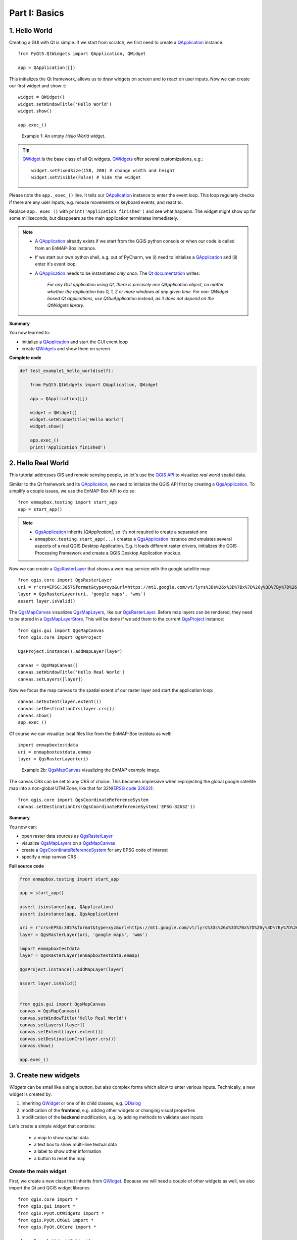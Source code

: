 .. _ProgTT_basicsFOO:

Part I: Basics
==============


.. _ProgTT_basics_exercise1_hello_world:

1. Hello World
--------------

Creating a GUI with Qt is simple. If we start from scratch, we first need to
create a |QApplication| instance::

    from PyQt5.QtWidgets import QApplication, QWidget

    app = QApplication([])

This initializes the Qt framework, allows us to draw widgets on screen and to react on user
inputs. Now we can create our first widget and show it::

    widget = QWidget()
    widget.setWindowTitle('Hello World')
    widget.show()

    app.exec_()


.. figure:: img/example1_hello_world.png
    :width: 50%

    Example 1: An empty *Hello World* widget.

.. tip::

    |QWidget| is the base class of all Qt widgets. |QWidgets| offer several customizations, e.g.::

        widget.setFixedSize(150, 200) # change width and height
        widget.setVisible(False) # hide the widget

Please note the ``app._exec_()`` line. It tells our |QApplication| instance to enter the event loop.
This loop regularly checks if there are any user inputs, e.g. mouse movements or keyboard events, and react to.


Replace ``app._exec_()`` with ``print('Application finished')`` and see what happens. The widget might show up for
some milliseconds, but disappears as the main application terminates immediately.


.. note::

    * A |QApplication| already exists if we start from the QGIS python console or when our code is called from an EnMAP-Box instance.

    * If we start our own python shell, e.g. out of PyCharm, we (i) need to initialize a |QApplication| and
      (ii) enter it's event loop.


    * A |QApplication| needs to be instantiated *only once*. The `Qt documentation <https://doc.qt.io/qt-5/qapplication.html#details>`_ writes:

        `For any GUI application using Qt, there is precisely one QApplication object, no matter whether the application has
        0, 1, 2 or more windows at any given time.
        For non-QWidget based Qt applications, use QGuiApplication instead, as it does not depend on the QtWidgets library.`

**Summary**

You now learned to:

* initialize a |QApplication| and start the GUI event loop

* create |QWidgets| and show them on screen


**Complete code**

.. code-block:: python

    def test_example1_hello_world(self):

        from PyQt5.QtWidgets import QApplication, QWidget

        app = QApplication([])

        widget = QWidget()
        widget.setWindowTitle('Hello World')
        widget.show()

        app.exec_()
        print('Application finished')



.. _basics_exercise1_hello_real_world:

2. Hello Real World
-------------------


This tutorial addresses GIS and remote sensing people, so let's use the
`QGIS API <https://api.qgis.org/api/>`_ to visualize *real world* spatial data.

Similar to the Qt framework and its |QApplication|, we need to initialize the QGIS API first by
creating a |QgsApplication|. To simplify a couple issues, we use the EnMAP-Box API to do so::

    from enmapbox.testing import start_app
    app = start_app()

.. note::

    * |QgsApplication| inherits *|QApplication|*, so it's not required to create a separated one

    * ``enmapbox.testing.start_app(...)`` creates a |QgsApplication| instance *and* emulates
      several aspects of a real QGIS Desktop Application. E.g. it loads different raster drivers, initializes
      the QGIS Processing Framework and create a QGIS Desktop Application mockup.


Now we can create a |QgsRasterLayer| that shows a web map service with the google satellite map::

    from qgis.core import QgsRasterLayer
    uri = r'crs=EPSG:3857&format&type=xyz&url=https://mt1.google.com/vt/lyrs%3Ds%26x%3D%7Bx%7D%26y%3D%7By%7D%26z%3D%7Bz%7D&zmax=19&zmin=0'
    layer = QgsRasterLayer(uri, 'google maps', 'wms')
    assert layer.isValid()

The |QgsMapCanvas| visualizes |QgsMapLayers|, like our |QgsRasterLayer|. Before map layers can be rendered, they need to be
stored in a |QgsMapLayerStore|. This will be done if we add them to the current |QgsProject| instance::

        from qgis.gui import QgsMapCanvas
        from qgis.core import QgsProject

        QgsProject.instance().addMapLayer(layer)

        canvas = QgsMapCanvas()
        canvas.setWindowTitle('Hello Real World')
        canvas.setLayers([layer])

Now we focus the map canvas to the spatial extent of our raster layer and start the application loop::

        canvas.setExtent(layer.extent())
        canvas.setDestinationCrs(layer.crs())
        canvas.show()
        app.exec_()


.. image:: img/example2_hello_real_world.png
    :width: 50%


Of course we can visualize local files like from the EnMAP-Box testdata as well::

    import enmapboxtestdata
    uri = enmapboxtestdata.enmap
    layer = QgsRasterLayer(uri)

.. figure:: img/example2_hello_real_world_berlin.png
    :width: 50%

    Example 2b: |QgsMapCanvas| visualizing the EnMAP example image.


The canvas CRS can be set to any CRS of choice. This becomes impressive when reprojecting the global google satellite map
into a non-global UTM Zone, like that for 32N(`EPSG code 32632 <https://spatialreference.org/ref/epsg/32632/>`_)::

    from qgis.core import QgsCoordinateReferenceSystem
    canvas.setDestinationCrs(QgsCoordinateReferenceSystem('EPSG:32632'))


.. image:: img/example2_hello_real_world_utm32n.png
    :width: 50%


**Summary**

You now can:

* open raster data sources as |QgsRasterLayer|

* visualize |QgsMapLayers| on a |QgsMapCanvas|

* create a |QgsCoordinateReferenceSystem| for any EPSG code of interest

* specify a map canvas CRS



**Full source code**

.. code-block:: python

        from enmapbox.testing import start_app

        app = start_app()

        assert isinstance(app, QApplication)
        assert isinstance(app, QgsApplication)

        uri = r'crs=EPSG:3857&format&type=xyz&url=https://mt1.google.com/vt/lyrs%3Ds%26x%3D%7Bx%7D%26y%3D%7By%7D%26z%3D%7Bz%7D&zmax=19&zmin=0'
        layer = QgsRasterLayer(uri, 'google maps', 'wms')

        import enmapboxtestdata
        layer = QgsRasterLayer(enmapboxtestdata.enmap)

        QgsProject.instance().addMapLayer(layer)

        assert layer.isValid()


        from qgis.gui import QgsMapCanvas
        canvas = QgsMapCanvas()
        canvas.setWindowTitle('Hello Real World')
        canvas.setLayers([layer])
        canvas.setExtent(layer.extent())
        canvas.setDestinationCrs(layer.crs())
        canvas.show()

        app.exec_()


.. _basics_exercise3_create_widgets:

3. Create new widgets
---------------------

`Widgets` can be small like a single button, but also complex forms which allow to enter various inputs.
Technically, a new widget is created by:

#. inheriting |QWidget| or one of its child classes, e.g. |QDialog|

#. modification of the **frontend**, e.g. adding other widgets or changing visual properties

#. modification of the **backend** modification, e.g. by adding methods to validate user inputs


Let's create a simple widget that contains:

 * a map to show spatial data

 * a text box to show multi-line textual data

 * a label to show other information

 * a button to reset the map

Create the main widget
........................

First, we create a new class that inherits from |QWidget|. Because we will need a couple of other widgets as well,
we also import the Qt and QGIS widget libraries::

    from qgis.core import *
    from qgis.gui import *
    from qgis.PyQt.QtWidgets import *
    from qgis.PyQt.QtGui import *
    from qgis.PyQt.QtCore import *

    class ExampleWidget(QWidget):

    def __init__(self, parent=None):
        super(ExampleWidget, self).__init__(parent)
        self.setWindowTitle('Example Widget')
        self.resize(QSize(300,200))

``super(ExampleWidget, self).__init__(parent)`` calls the constructor of ``QWidget`` and initializes all properties
and functions available for |QWidgets|. To visualize this widget call::

        app = start_app()

        myWidget = ExampleWidget()
        myWidget.show()

        app.exec_()

Add child widgets
.................


Now we add other *child* widgets to the *parent* widget::

        self.textBox = QTextEdit()
        self.mapCanvas = QgsMapCanvas()
        self.label = QLabel('Label info')
        self.button = QPushButton('Press me')

`Qt Layout classes <https://doc.qt.io/qt-5/layout.html>`_ control the widget position and resizing behaviour.
In this case we want a nested layout that orders widgets in two rows of a major vertical |QVBoxLayout|. Each row is realized with a |QHBoxLayout| ::

        self.setLayout(QVBoxLayout())

        self.topLayout = QHBoxLayout()
        self.topLayout.addWidget(self.textBox)
        self.topLayout.addWidget(self.mapCanvas)

        self.bottomLayout = QHBoxLayout()
        self.bottomLayout.addWidget(self.label)
        self.bottomLayout.addWidget(self.button)

        self.layout().addLayout(self.topLayout)
        self.layout().addLayout(self.bottomLayout)


Finally let's add some raster data to the map canvas and start our widget::

        from enmapboxtestdata import enmap
        layer = QgsRasterLayer(enmap)
        QgsProject.instance().addMapLayer(layer)
        self.mapCanvas.setLayers([layer])
        self.mapCanvas.setDestinationCrs(layer.crs())
        self.mapCanvas.setExtent(self.mapCanvas.fullExtent())


.. image:: img/example3a_basic.png

**Summary**

Now you can:

* create your own widget

* order widgets in vertical, horizontal and nested layouts

**Full code**

`ExampleWidget` definition

.. code-block:: python


    class ExampleWidget(QWidget):

        def __init__(self, parent=None):
            super(ExampleWidget, self).__init__(parent)

            self.setWindowTitle('Example Widget')
            self.resize(QSize(300, 200))

            self.textBox = QTextEdit()
            self.mapCanvas = QgsMapCanvas()
            self.label = QLabel('Label info')
            self.button = QPushButton('Press me')

            self.setLayout(QVBoxLayout())

            self.topLayout = QHBoxLayout()
            self.topLayout.addWidget(self.textBox)
            self.topLayout.addWidget(self.mapCanvas)

            self.bottomLayout = QHBoxLayout()
            self.bottomLayout.addWidget(self.label)
            self.bottomLayout.addWidget(self.button)

            self.layout().addLayout(self.topLayout)
            self.layout().addLayout(self.bottomLayout)

            from enmapboxtestdata import enmap
            layer = QgsRasterLayer(enmap)
            QgsProject.instance().addMapLayer(layer)
            self.mapCanvas.setLayers([layer])
            self.mapCanvas.setDestinationCrs(layer.crs())
            self.mapCanvas.setExtent(self.mapCanvas.fullExtent())

Calling code

.. code-block:: python

        app = start_app()

        myWidget = ExampleWidget()
        myWidget.show()

        app.exec_()


4. Signals and Slots
--------------------

Graphical User Interfaces react on various types of user interactions and inputs. For example

* a click on a `Start` button that starts a time-demanding process

* a click on a `Cancel` button that interrupts a time-demanding process

* a tooltip that is shown when the mouse cursor stops over a widget

* a text box that changes its background color into red when its input becomes invalid

With Qt, such interactions are often realized with `Signals and Slots <https://doc.qt.io/qt-5/signalsandslots.html>`_ .
All widgets can emit signals to inform other widgets or objects about changes and events. In Qt terminology, functions
that are triggered by a signal are called *slots*.

Connect Signals
...............

Let's enhance our `ExampleWidget` to react on the button's `.clicked() <https://doc.qt.io/qt-5/qabstractbutton.html#clicked>`_
signal. We define the slot function `onButtonClicked` to add some text to the text box and update the label::

    def onButtonClicked(self, *args):
        text = self.textBox.toPlainText()
        text = text + '\nclicked'
        self.textBox.setText(text)

        from datetime import datetime
        self.label.setText('Last click {}'.format(datetime.now().time()))

Then we modify the *ExampleWidget's* constructor (``__init__``) and connect the `clicked` signal with the `onButtonClicked` slot::

    self.button.clicked.connect(self.onButtonClicked)

In addition we like to reset the map canvas to the full layer extent, e.g. after a user has changed the spatial extent
by zooming or panning. We like to keep our source-code clear and short. As the reset operation can be defined in
one-line, we use a `lambda function <https://www.w3schools.com/python/python_lambda.asp>`_ as signal-slot::

    self.button.clicked.connect(lambda : self.mapCanvas.setExtent(self.mapCanvas.fullExtent()))

Re-start the widget, zoom or pan within the map canvas and click the button:

.. image:: img/example4_signals_examplewidget_pressme.png

Create Signals
..............

|QObjects| like our widget can define and emit their own signals. This might become useful if other widgets need to be informed about changes.
Signals are defined like class (not instance) variables::

    class ExampleWidget(...)

        sigButtonClicked = pyqtSignal()

        def __init__(...):
            ...



and triggered by and object instance with the `emit` function::

    self.button.clicked.connect(lambda: self.sigButtonClicked.emit())

Overload Signals
................

You can overload a signal's signature to emit different sets of arguments::

    class ExampleWidget(...)

        sigButtonClicked = pyqtSignal([], [str])

        def __init__(...):
            ...

In this case the signal ``sigButtonClicked`` can be emitted without argument or providing an extra string with more information::

    self.button.clicked.connect(lambda: self.sigButtonClicked.emit())
    self.button.clicked.connect(lambda: self.sigButtonClicked[str].emit('Button  clicked'))

Similarly, you can connect a slot with a signal that provides specific arguments. If you would like to receive the
`sigButtonClicked` definition that also sends some textual information, connect to it like in this example::

    myWidget = ExampleWidget()
    myWidget.sigButtonClicked[str].connect(lambda text : print('Received: "{}"'.format(text)))
    myWidget.show()

Clicking the `Examplewidgets` button will now print ``Received: "Button clicked"`` to the console


**Summary**

You now can:

* use signals and connect them to slots

* define lambda functions and use them as singnal-slots

* create and emit your own signals

* overload signals with different sets of arguments and connect slots to them


5. Context Menus
----------------

`Context menus <https://doc.qt.io/qt-5/qtwidgets-mainwindows-menus-example.html>`_ inform users about possible settings
and operations. To show a context menu, we need to implement the virtual `contextMenuEvent <https://doc.qt.io/qt-5/qwidget.html#contextMenuEvent>`_ method
and execute a |QMenu| ::

        class ContextMenuExample(QWidget):

            def __init__(self, *args):
                super(ContextMenuExample, self).__init__(*args)
                self.resize(QSize(450, 100))
                self.setWindowTitle('ContextMenuExample')

            def contextMenuEvent(self, event:QContextMenuEvent):
                menu = QMenu()

                action1 = menu.addAction('Print "A"')
                action1.triggered.connect(lambda: print('A'))

                action2 = menu.addAction('Print "B"')
                action2.triggered.connect(lambda: print('B'))

                menu.exec_(event.globalPos())

        app = QApplication([])
        w = ContextMenuExample()
        w.show()
        app.exec_()

.. image:: img/example_context_menu1.png

As you see, |QActions| objects are used to describe menu items. The `triggered` signal is fired on mouse-click and can be used
to call slot functions. More complex |QMenus| should be structured with separators and child menus::

                menu.addSeparator()
                subMenu = menu.addMenu('More actions..')
                action3 = menu.addAction('Print "C.1"')
                action3.triggered.connect(lambda: print('C.1'))

                action4 = menu.addAction('Print "C.2"')
                action4.triggered.connect(lambda: print('C.2'))


.. image:: img/example_context_menu_more_actions.png


|QAction| objects can be made checkable. This is useful to present On/Off switches, e.g. to set internal options. For this we
define two boolean variables in the class constructor::

    class ContextMenuExample(QWidget):

        def __init__(self, *args):
            super(ContextMenuExample, self).__init__(*args)
            self.resize(QSize(450, 100))
            self.setWindowTitle('ContextMenuExample')


            self.option1 = True
            self.option2 = False

and enhance `contextMenuEvent(..)`::

        subMenu = menu.addMenu('Options...')

        opt1 = subMenu.addAction('Option 1')
        opt1.setCheckable(True)
        opt1.setChecked(self.option1 == True)
        opt1.toggled.connect(lambda b: setattr(self, "option1", b))

        opt2 = subMenu.addAction('Option 2')
        opt2.setCheckable(True)
        opt2.setChecked(self.option2 == True)
        opt2.toggled.connect(lambda b: setattr(self, "option2", b))

.. image:: img/example_context_menu_options.png


**Summary**

You now learned how to:

* create and show context menus

* create a |QAction| and use its `triggered` and `toggled` signals

* overwrite a virtual method / function



6. Qt Designer
--------------

The more widgets your GUI contains, the more you have to specify details like widget positions, layout behaviour,
button names etc. Tools like the Qt Designer and Qt Creator allow you to design a GUI *frontend* by drag 'n drop, to
better focus on what you want to visualize and to separate front-end from background logic.

Draw a Frontend
........................

Start the Qt Designer (or Qt Creator), click on `File` > `New..` and create a new from (``exampleform.ui``) based on *Widget*.

.. image:: img/example5_new_form_widget.png


.. image:: img/example5_new_form_widget1.png


Now take *at least* 10 minutes to discover the Qt Designer:

* Drag and drop widgets from `Widget Box` to your empty form

* Add layouts from the `Widget Box` to your form and add some widgets

* Explore and modify widget properties with the `Property Editor`

* Set tooltips, change minimum and maximum sizes

* Visualize previews via `View` > `Preview` (or CTRL + P)


.. image:: img/qt_designer_widget_box.png
    :width: 30%

.. image:: img/qt_designer_property_editor.png
    :width: 30%

.. image:: img/qt_designer_object_inspector.png
    :width: 30%

Build a complex UI
.....................

Now we want to create a new widget called `EnMAPBoxWorkshopUI`, which later on can be used to:

* start collecting spectral profiles from a map that is opened in the EnMAP-Box

* receive these spectral profiles from the EnMAP-Box and draw them in a plot

For this we first create a new form that derives from |QWidget| and save it as `enmapboxworkshop.ui`:

.. figure:: img/example5_exampleform.png
    :width: 75%

    ``exampleform_reference.ui`` opened in Qt Designer

* the the parent widget's window title to `EnMAPBox Workshop UI`

* create a |QLabel| with object name ``applicationLogo``

* set the image ``programming_tutorial2/tut2_part1_basics/application_logo.svg``
  as background pixmap for the application logo

* create a |QHBoxLayout| that contains:

    * a |QLabel| `Map Tools`
    * a |QToolButton| with object name ``btnSelectProfiles``. It will be used to activate the profile selection
    * a |QToolButton| with object name ``btnClear``. It will be used to clear the plot window

* add a |QGraphicsView| with object name ``plotWidget``

* add a |QgsCollapsibleGroupBox| with title `Options`

* add a |QLabel| `Background Color` and add a |QgsColorButton| with object name ``btnBackgroundColor``

* use the preview (Ctrl+R) to check how your widgets look like, in particular when resizing it, or when you
  collapse or expand the group box

.. image:: img/example5_enmapboxworkshopui_designer.png
    :width: 45%

.. image:: img/example5_enmapboxworkshopui_designer_preview.png
    :width: 45%

Save your last modification with (CTRL+S) and inspect in an text editor. As you see, the Qt Designer
describes the entire frontend in an XML structure.

.. image:: img/example5_enmapboxworkshopui_xml.png


Write the backend
.................

Before we can use our `EnMAPBoxWorkshopUI` widget from python, we need to write its *backend*. The backend loads the `enmapboxworkshopui.ui`
and makes all Qt objects available that we have specified in the Qt Designer. It further specifies signals to
communicate with other widgets, e.g. a `sigSpectralProfileRequest` which we will need to inform the EnMAP-Box if
we want to collect Spectral Profiles.::

    from enmapbox.gui.utils import loadUi
    pathUi = os.path.join(os.path.dirname(__file__), 'enmapboxworkshopui.ui')

    class EnMAPBoxWorkshopUI(QWidget):

        sigSpectralProfileRequest = pyqtSignal()

        def __init__(self, parent=None):
            super(EnMAPBoxWorkshopUI, self).__init__(parent)
            loadUi(path, self)

            assert isinstance(self.applicationLogo, QLabel)
            assert isinstance(self.btnSelectProfiles, QToolButton)
            assert isinstance(self.btnClear, QToolButton)
            assert isinstance(self.plotWidget, QGraphicsView)
            assert isinstance(self.btnBackgroundColor, QgsColorButton)



.. tip::

    The function ``enmapbox.gui.utils.loadUi(...)`` enhances the `loadui` described in https://www.riverbankcomputing.com/static/Docs/PyQt5/designer.html  by
    taking care on QGIS and Python specific issues.

We can now open the `EnMAPBoxWorkshopUI` from python::

    app = start_app()

    w = EnMAPBoxWorkshopUI()
    w.show()

    app.exec_()


.. image:: img/example5_enmapboxworkshopui_python.png



QGIS and EnMAP-Box Icons
.........................

There might be a tiny difference between the Qt Designer's preview [Ctrl+R] and how the widget looks when started from Python.

.. image:: img/example5_enmapboxworkshopui_missing_icon.png

In this case the missing |QgsCollapsibleGroupBox| icon has not been loaded into the `Qt resource system <https://doc.qt.io/qt-5/resources.html>`_.
However, the icon is available:

* if we start our widget from the QGIS python, or

* if we load the missing resources manually

Long story short, download the `qgsresources.zip <https://bitbucket.org/hu-geomatics/enmap-box-workshop2019/downloads/qgisresources.zip>`_
and extract it into the enmapbox root folder:

.. image:: img/pycharm_qgisresources.png

The QGIS icons are available after initializing a |QgsApplication| with::

    from enmapboxtesting import start_app
    app = start_app()


To show a QGIS icon, we just need to create a |QIcon| with the icon's resource identifier::

    self.btnSelectProfiles.setIcon(QIcon('://enmapbox/gui/ui/icons/spectralprofile.svg'))
    self.btnClear.setIcon(QIcon(':/images/themes/default/mIconClearText.svg'))


.. image:: img/example5_enmapboxworkshopui_resourceicons.png


.. tip::

    Read :ref:`iconselect_tool` to visualize all icons that are available in a Qt environment.


Promote widgets
...............

You might have realized that some widgets are missing in the widget box, e.g. the |QgsMapCanvas| that we have used in
the first exercises.

*So how can we design a GUI frontend with widgets unavailable in the widget box?*

In this case we (i) use a widget as a placeholder that is available in the widget box and that (ii) our widget-of-interest inherits from.

In our `EnMAPBoxWorkshopUI` we like to plot spectral profiles for which we use a
`pyqtgraph.PlotWidget <https://pyqtgraph.readthedocs.io/en/latest/widgets/plotwidget.html>`_. This widget is not available in
the widget box, but it inherits from |QGraphicsView|. Therefore we can promote our QGraphicView (object name `plotWidget`)
into a `pyqtgraph.PlotWidget`::

#. Open your `enmapboxworkshop.ui`, select the `plotWidget`, right-mouse context menu and open *Promoted Widgets*.

#. Define a *New Promoted Class* as

    ===================== ====================
    Base class name       QGraphicsView
    Promoted class name   PlotWidget
    Header file           pyqtgraph.PlotWidget
    ===================== ====================

   Click to `Add` and close the dialog

#. Now select the `plotWidget` QGraphicsView object, open its context menu > `Promote to..` > `PlotWidget`

    .. image:: img/example6_promote_widget_to.png

#. Save your changes (Ctrl+S).

#. Verify that our `plotWidget` indeed is a `pyqtgraph.PlotWidget` instance (and not just a |QGraphicsView|) with an additional ``assert``::

    from pyqtgraph import PlotWidget
    assert isinstance(self.plotWidget, PlotWidget)

#. Re-start the `EnMAPBoxWorkshopUI` to see how the `plotWidget` has changed into a `pyqtgraph.PlotWidget`

    .. image:: img/example5_enmapboxworkshopui_plotwidget.png

.. tip::

    Each widgets inherits from |QWidget|, so you can always use a |QWidget| in the Qt Designer and promote
    it into a more specialized widget class.


React on User Input
...................

The backend specifies how widgets react on user input. In our case we would like to allow users to set the plot widget's background color::

    self.btnBackgroundColor.setColor(self.plotWidget.backgroundBrush().color())
    self.btnBackgroundColor.colorChanged.connect(self.plotWidget.setBackgroundBrush)

Restart the widget and change the background color, e.g. into orange.

.. image:: img/example6_backgroundcolor_orange.png

**Summary**

You now can:

* use the Qt Designer to create a GUI frontend

* promote basic Qt / QGIS widgets into any other derived widgets

* write a backend that connects widgets and responses to user inputs


.. AUTOGENERATED SUBSTITUTIONS - DO NOT EDIT PAST THIS LINE

.. |QAction| replace:: `QAction <https://doc.qt.io/qt-5/qaction.html>`__
.. |QActions| replace:: `QActions <https://doc.qt.io/qt-5/qaction.html>`__
.. |QApplication| replace:: `QApplication <https://doc.qt.io/qt-5/qapplication.html>`__
.. |QDialog| replace:: `QDialog <https://doc.qt.io/qt-5/qdialog.html>`__
.. |QGraphicsView| replace:: `QGraphicsView <https://doc.qt.io/qt-5/qgraphicsview.html>`__
.. |QHBoxLayout| replace:: `QHBoxLayout <https://doc.qt.io/qt-5/qhboxlayout.html>`__
.. |QIcon| replace:: `QIcon <https://doc.qt.io/qt-5/qicon.html>`__
.. |QLabel| replace:: `QLabel <https://doc.qt.io/qt-5/qlabel.html>`__
.. |QMenu| replace:: `QMenu <https://doc.qt.io/qt-5/qmenu.html>`__
.. |QMenus| replace:: `QMenus <https://doc.qt.io/qt-5/qmenu.html>`__
.. |QObjects| replace:: `QObjects <https://doc.qt.io/qt-5/qobject.html>`__
.. |QToolButton| replace:: `QToolButton <https://doc.qt.io/qt-5/qtoolbutton.html>`__
.. |QVBoxLayout| replace:: `QVBoxLayout <https://doc.qt.io/qt-5/qvboxlayout.html>`__
.. |QWidget| replace:: `QWidget <https://doc.qt.io/qt-5/qwidget.html>`__
.. |QWidgets| replace:: `QWidgets <https://doc.qt.io/qt-5/qwidget.html>`__
.. |QgsApplication| replace:: `QgsApplication <https://api.qgis.org/api/classQgsApplication.html>`__
.. |QgsCollapsibleGroupBox| replace:: `QgsCollapsibleGroupBox <https://api.qgis.org/api/classQgsCollapsibleGroupBox.html>`__
.. |QgsColorButton| replace:: `QgsColorButton <https://api.qgis.org/api/classQgsColorButton.html>`__
.. |QgsCoordinateReferenceSystem| replace:: `QgsCoordinateReferenceSystem <https://api.qgis.org/api/classQgsCoordinateReferenceSystem.html>`__
.. |QgsMapCanvas| replace:: `QgsMapCanvas <https://api.qgis.org/api/classQgsMapCanvas.html>`__
.. |QgsMapLayerStore| replace:: `QgsMapLayerStore <https://api.qgis.org/api/classQgsMapLayerStore.html>`__
.. |QgsMapLayers| replace:: `QgsMapLayers <https://api.qgis.org/api/classQgsMapLayer.html>`__
.. |QgsProject| replace:: `QgsProject <https://api.qgis.org/api/classQgsProject.html>`__
.. |QgsRasterLayer| replace:: `QgsRasterLayer <https://api.qgis.org/api/classQgsRasterLayer.html>`__

